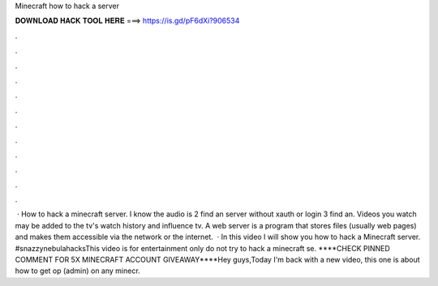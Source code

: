 Minecraft how to hack a server

𝐃𝐎𝐖𝐍𝐋𝐎𝐀𝐃 𝐇𝐀𝐂𝐊 𝐓𝐎𝐎𝐋 𝐇𝐄𝐑𝐄 ===> https://is.gd/pF6dXi?906534

.

.

.

.

.

.

.

.

.

.

.

.

 · How to hack a minecraft server. I know the audio is  2 find an server without xauth or login  3 find an. Videos you watch may be added to the tv's watch history and influence tv. A web server is a program that stores files (usually web pages) and makes them accessible via the network or the internet.  · In this video I will show you how to hack a Minecraft server. #snazzynebulahacksThis video is for entertainment only do not try to hack a minecraft se. ****CHECK PINNED COMMENT FOR 5X MINECRAFT ACCOUNT GIVEAWAY****Hey guys,Today I'm back with a new video, this one is about how to get op (admin) on any minecr.